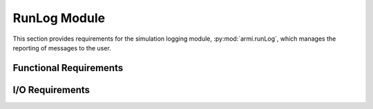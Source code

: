 .. _armi_log:

RunLog Module
-------------

This section provides requirements for the simulation logging module, :py:mod:`armi.runLog`, which manages 
the reporting of messages to the user.

Functional Requirements
+++++++++++++++++++++++

.. req:: placeholder
    :id: R_ARMI_LOG
    :subtype: functional
    :basis: placeholder
    :acceptance_criteria: placeholder
    :status: accepted

I/O Requirements
++++++++++++++++

.. req:: placeholder
    :id: R_ARMI_LOG_IO
    :subtype: io
    :basis: placeholder
    :acceptance_criteria: placeholder
    :status: accepted

.. req:: placeholder
    :id: R_ARMI_LOG_MPI
    :subtype: io
    :basis: placeholder
    :acceptance_criteria: placeholder
    :status: accepted
